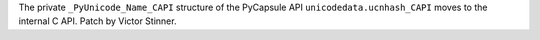 The private ``_PyUnicode_Name_CAPI`` structure of the PyCapsule API
``unicodedata.ucnhash_CAPI`` moves to the internal C API.
Patch by Victor Stinner.
